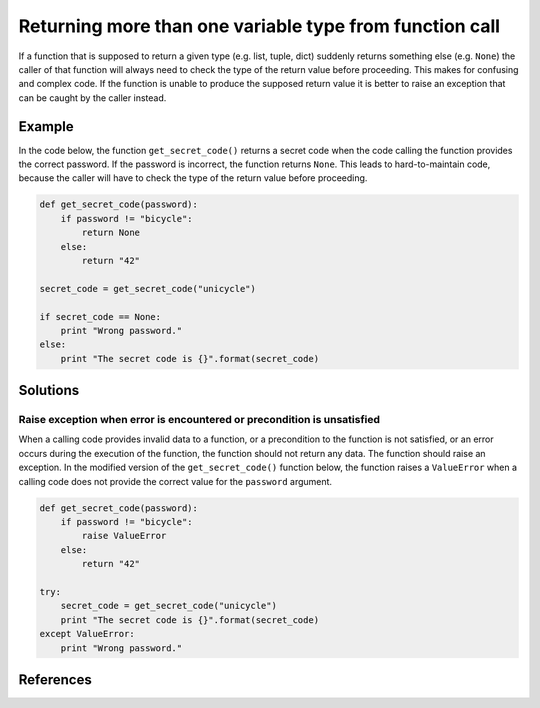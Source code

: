 Returning more than one variable type from function call
========================================================

If a function that is supposed to return a given type (e.g. list, tuple, dict) suddenly returns
something else (e.g. ``None``) the caller of that function will always need to check the type of the
return value before proceeding. This makes for confusing and complex code. If the function is unable
to produce the supposed return value it is better to raise an exception that can be caught by the caller instead.

Example
-------

In the code below, the function ``get_secret_code()`` returns a secret code when the code calling the function provides the correct password. If the password is incorrect, the function returns ``None``. This leads to hard-to-maintain code, because the caller will have to check the type of the return value before proceeding.

.. code:: python

    def get_secret_code(password):
        if password != "bicycle":
            return None
        else:
            return "42"

    secret_code = get_secret_code("unicycle")

    if secret_code == None:
        print "Wrong password."
    else:
        print "The secret code is {}".format(secret_code)
        

Solutions
---------

Raise exception when error is encountered or precondition is unsatisfied
........................................................................

When a calling code provides invalid data to a function, or a precondition to the function is not satisfied, or an error occurs during the execution of the function, the function should not return any data. The function should raise an exception. In the modified version of the ``get_secret_code()`` function below, the function raises a ``ValueError`` when a calling code does not provide the correct value for the ``password`` argument.

.. code:: python

    def get_secret_code(password):
        if password != "bicycle":
            raise ValueError
        else:
            return "42"

    try:
        secret_code = get_secret_code("unicycle")
        print "The secret code is {}".format(secret_code)
    except ValueError:
        print "Wrong password."

References
----------
